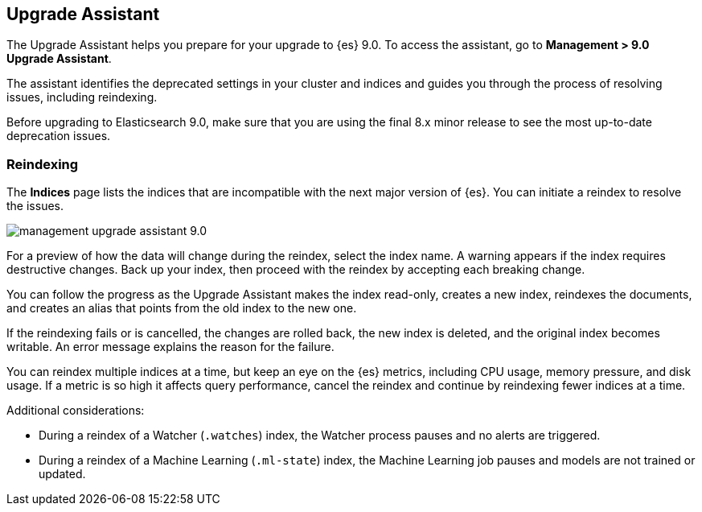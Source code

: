 [[upgrade-assistant]]
== Upgrade Assistant

The Upgrade Assistant helps you prepare for your upgrade to {es} 9.0. 
To access the assistant, go to *Management > 9.0 Upgrade Assistant*. 

The assistant identifies the deprecated settings in your cluster and indices 
and guides you through the process of resolving issues, including reindexing. 

Before upgrading to Elasticsearch 9.0, make sure that you are using the final 
8.x minor release to see the most up-to-date deprecation issues. 

[float]
=== Reindexing

The *Indices* page lists the indices that are incompatible with the next 
major version of {es}. You can initiate a reindex to resolve the issues.

[role="screenshot"]
image::images/management-upgrade-assistant-9.0.png[]

For a preview of how the data will change during the reindex, select the 
index name. A warning appears if the index requires destructive changes.  
Back up your index, then proceed with the reindex by accepting each breaking change.  

You can follow the progress as the Upgrade Assistant makes the index read-only, 
creates a new index, reindexes the documents, and creates an alias that points 
from the old index to the new one. 

If the reindexing fails or is cancelled, the changes are rolled back, the 
new index is deleted, and the original index becomes writable. An error 
message explains the reason for the failure.

You can reindex multiple indices at a time, but keep an eye on the 
{es} metrics, including CPU usage, memory pressure, and disk usage. If a 
metric is so high it affects query performance, cancel the reindex and 
continue by reindexing fewer indices at a time.

Additional considerations:

* During a reindex of a Watcher (`.watches`) index, the Watcher process 
pauses and no alerts are triggered.  

* During a reindex of a Machine Learning (`.ml-state`) index, the Machine 
Learning job pauses and models are not trained or updated. 


